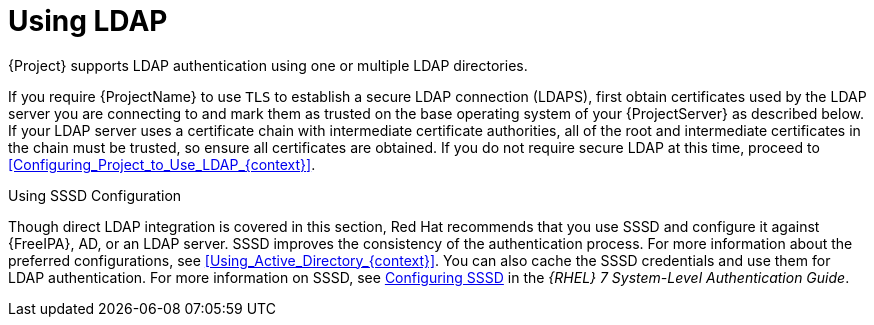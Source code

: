 [id="Using_LDAP_{context}"]
= Using LDAP

{Project} supports LDAP authentication using one or multiple LDAP directories.

If you require {ProjectName} to use `TLS` to establish a secure LDAP connection (LDAPS), first obtain certificates used by the LDAP server you are connecting to and mark them as trusted on the base operating system of your {ProjectServer} as described below.
If your LDAP server uses a certificate chain with intermediate certificate authorities, all of the root and intermediate certificates in the chain must be trusted, so ensure all certificates are obtained.
If you do not require secure LDAP at this time, proceed to xref:Configuring_Project_to_Use_LDAP_{context}[].

.Using SSSD Configuration
Though direct LDAP integration is covered in this section, Red{nbsp}Hat recommends that you use SSSD and configure it against {FreeIPA}, AD, or an LDAP server.
SSSD improves the consistency of the authentication process.
For more information about the preferred configurations, see xref:Using_Active_Directory_{context}[].
You can also cache the SSSD credentials and use them for LDAP authentication.
ifndef::orcharhino[]
For more information on SSSD, see https://access.redhat.com/documentation/en-us/red_hat_enterprise_linux/7/html/system-level_authentication_guide/sssd[Configuring SSSD] in the _{RHEL} 7 System-Level Authentication Guide_.
endif::[]
